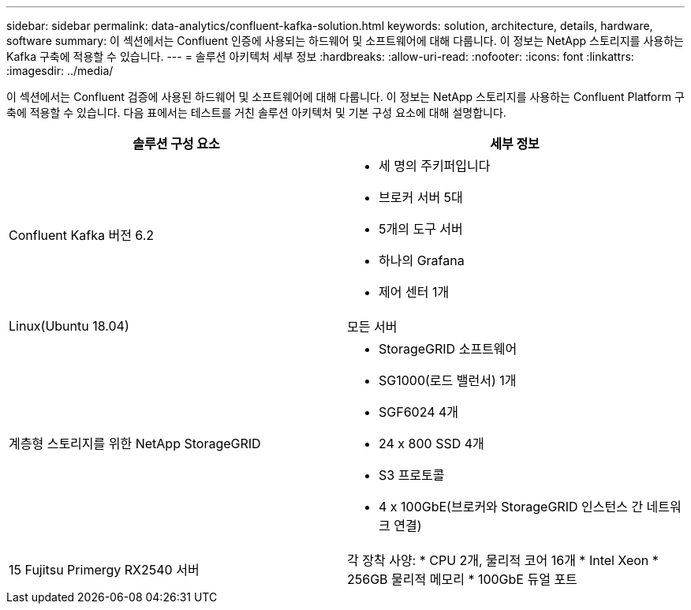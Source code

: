 ---
sidebar: sidebar 
permalink: data-analytics/confluent-kafka-solution.html 
keywords: solution, architecture, details, hardware, software 
summary: 이 섹션에서는 Confluent 인증에 사용되는 하드웨어 및 소프트웨어에 대해 다룹니다. 이 정보는 NetApp 스토리지를 사용하는 Kafka 구축에 적용할 수 있습니다. 
---
= 솔루션 아키텍처 세부 정보
:hardbreaks:
:allow-uri-read: 
:nofooter: 
:icons: font
:linkattrs: 
:imagesdir: ../media/


[role="lead"]
이 섹션에서는 Confluent 검증에 사용된 하드웨어 및 소프트웨어에 대해 다룹니다. 이 정보는 NetApp 스토리지를 사용하는 Confluent Platform 구축에 적용할 수 있습니다. 다음 표에서는 테스트를 거친 솔루션 아키텍처 및 기본 구성 요소에 대해 설명합니다.

|===
| 솔루션 구성 요소 | 세부 정보 


| Confluent Kafka 버전 6.2  a| 
* 세 명의 주키퍼입니다
* 브로커 서버 5대
* 5개의 도구 서버
* 하나의 Grafana
* 제어 센터 1개




| Linux(Ubuntu 18.04) | 모든 서버 


| 계층형 스토리지를 위한 NetApp StorageGRID  a| 
* StorageGRID 소프트웨어
* SG1000(로드 밸런서) 1개
* SGF6024 4개
* 24 x 800 SSD 4개
* S3 프로토콜
* 4 x 100GbE(브로커와 StorageGRID 인스턴스 간 네트워크 연결)




| 15 Fujitsu Primergy RX2540 서버 | 각 장착 사양: * CPU 2개, 물리적 코어 16개 * Intel Xeon * 256GB 물리적 메모리 * 100GbE 듀얼 포트 
|===